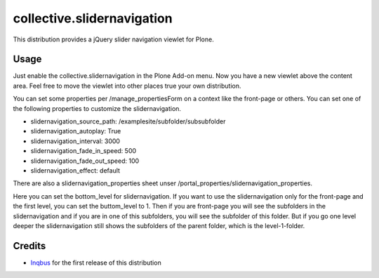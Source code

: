 collective.slidernavigation
===========================

This distribution provides a jQuery slider navigation viewlet for Plone.

Usage
-----

Just enable the collective.slidernavigation in the Plone Add-on menu.
Now you have a new viewlet above the content area. Feel free to move the viewlet into other places true your own distribution.

You can set some properties per /manage_propertiesForm on a context like the front-page or others. You can set one of the following properties to customize the slidernavigation.

- slidernavigation_source_path: /examplesite/subfolder/subsubfolder

- slidernavigation_autoplay: True

- slidernavigation_interval: 3000

- slidernavigation_fade_in_speed: 500

- slidernavigation_fade_out_speed: 100

- slidernavigation_effect: default

There are also a slidernavigation_properties sheet unser /portal_properties/slidernavigation_properties.

Here you can set the bottom_level for slidernavigation. If you want to use the slidernavigation only for the front-page and the first level, you can set the buttom_level to 1. Then if you are front-page you will see the subfolders in the slidernavigation and if you are in one of this subfolders, you will see the subfolder of this folder. But if you go one level deeper the slidernavigation still shows the subfolders of the parent folder, which is the level-1-folder.


Credits
-------

- `Inqbus`_ for the first release of this distribution

.. _Inqbus: http://www.inqbus.de/
